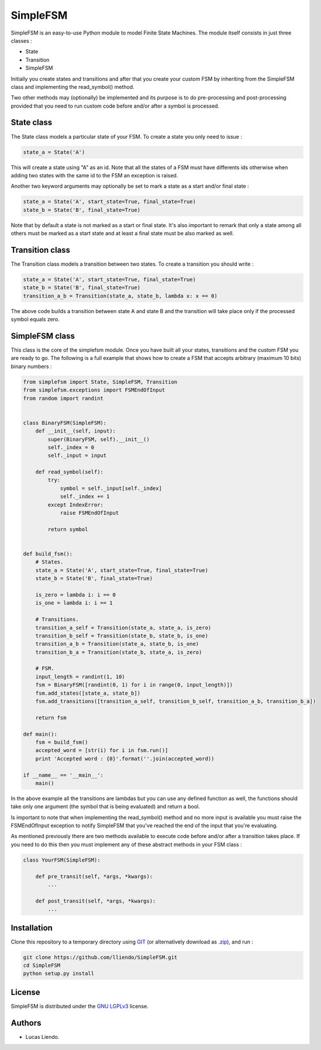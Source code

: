 SimpleFSM
=========

SimpleFSM is an easy-to-use Python module to model Finite State Machines.
The module itself consists in just three classes :

- State
- Transition
- SimpleFSM

Initially you create states and transitions and after that 
you create your custom FSM by inheriting from the SimpleFSM 
class and implementing the read_symbol() method.

Two other methods may (optionally) be implemented and its purpose
is to do pre-processing and post-processing provided that you need
to run custom code before and/or after a symbol is processed.


State class
-----------

The State class models a particular state of your FSM. To create
a state you only need to issue :

.. code-block:: python

    state_a = State('A')

This will create a state using "A" as an id. Note that all the
states of a FSM must have differents ids otherwise when adding
two states with the same id to the FSM an exception is raised.

Another two keyword arguments may optionally be set to mark
a state as a start and/or final state :

.. code-block:: python

    state_a = State('A', start_state=True, final_state=True)
    state_b = State('B', final_state=True)

Note that by default a state is not marked as a start or final
state. It's also important to remark that only a state among all
others must be marked as a start state and at least a final state
must be also marked as well.


Transition class
----------------

The Transition class models a transition between two states.
To create a transition you should write :

.. code-block:: python

    state_a = State('A', start_state=True, final_state=True)
    state_b = State('B', final_state=True)
    transition_a_b = Transition(state_a, state_b, lambda x: x == 0)

The above code builds a transition between state A and state B
and the transition will take place only if the processed symbol
equals zero.


SimpleFSM class
---------------

This class is the core of the simplefsm module. Once you have
built all your states, transitions and the custom FSM you are
ready to go. The following is a full example that shows how to
create a FSM that accepts arbitrary (maximum 10 bits) binary numbers :

.. code-block:: python

    from simplefsm import State, SimpleFSM, Transition
    from simplefsm.exceptions import FSMEndOfInput
    from random import randint


    class BinaryFSM(SimpleFSM):
        def __init__(self, input):
            super(BinaryFSM, self).__init__()
            self._index = 0
            self._input = input

        def read_symbol(self):
            try:
                symbol = self._input[self._index]
                self._index += 1
            except IndexError:
                raise FSMEndOfInput

            return symbol


    def build_fsm():
        # States.
        state_a = State('A', start_state=True, final_state=True)
        state_b = State('B', final_state=True)

        is_zero = lambda i: i == 0
        is_one = lambda i: i == 1

        # Transitions.
        transition_a_self = Transition(state_a, state_a, is_zero)
        transition_b_self = Transition(state_b, state_b, is_one)
        transition_a_b = Transition(state_a, state_b, is_one)
        transition_b_a = Transition(state_b, state_a, is_zero)

        # FSM.
        input_length = randint(1, 10)
        fsm = BinaryFSM([randint(0, 1) for i in range(0, input_length)])
        fsm.add_states([state_a, state_b])
        fsm.add_transitions([transition_a_self, transition_b_self, transition_a_b, transition_b_a])

        return fsm

    def main():
        fsm = build_fsm()
        accepted_word = [str(i) for i in fsm.run()]
        print 'Accepted word : {0}'.format(''.join(accepted_word))

    if __name__ == '__main__':
        main()


In the above example all the transitions are lambdas but you can
use any defined function as well, the functions should take only
one argument (the symbol that is being evaluated) and return a bool.

Is important to note that when implementing the read_symbol()
method and no more input is available you must raise the
FSMEndOfInput exception to notify SimpleFSM that you've reached
the end of the input that you're evaluating.

As mentioned previously there are two methods available to execute
code before and/or after a transition takes place. If you need
to do this then you must implement any of these abstract methods
in your FSM class :

.. code-block:: python

    class YourFSM(SimpleFSM):

        def pre_transit(self, *args, *kwargs):
            ...

        def post_transit(self, *args, *kwargs):
            ...


Installation
------------

Clone this repository to a temporary directory using `GIT <https://git-scm.com/>`_ (or alternatively download
as `.zip <https://github.com/lliendo/SimpleFSM/archive/master.zip>`_), and run  :

.. code-block:: bash
    
    git clone https://github.com/lliendo/SimpleFSM.git
    cd SimpleFSM
    python setup.py install


License
-------

SimpleFSM is distributed under the `GNU LGPLv3 <https://www.gnu.org/licenses/lgpl.txt>`_ license.


Authors
-------

* Lucas Liendo.
